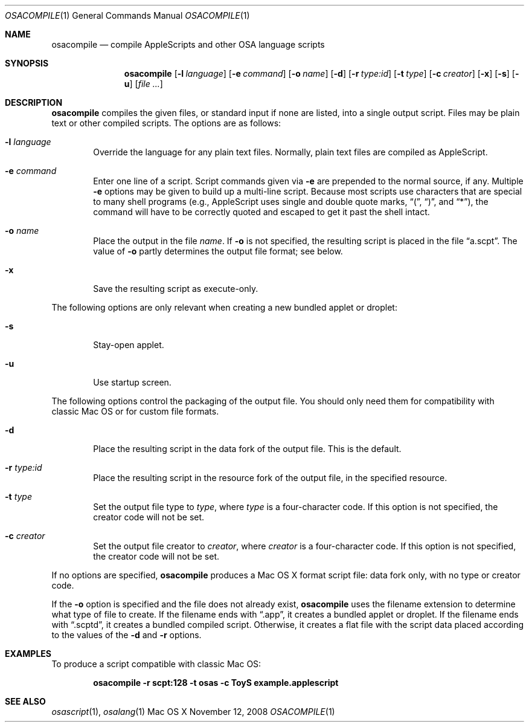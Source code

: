 .Dd November 12, 2008
.Dt OSACOMPILE 1
.Os "Mac OS X"
.Sh NAME
.Nm osacompile
.Nd compile AppleScripts and other OSA language scripts
.Sh SYNOPSIS
.Nm osacompile
.Bk -words
.Op Fl l Ar language
.Ek
.Bk -words
.Op Fl e Ar command
.Ek
.Bk -words
.Op Fl o Ar name
.Ek
.Op Fl d
.Bk -words
.Op Fl r Ar type:id
.Ek
.Bk -words
.Op Fl t Ar type
.Ek
.Bk -words
.Op Fl c Ar creator
.Ek
.Op Fl x
.Op Fl s
.Op Fl u
.Bk -words
.Op Ar file ...
.Ek
.Sh DESCRIPTION
.Nm
compiles the given files, or standard input if none are listed, into a
single output script.  Files may be plain text or other compiled scripts.
The options are as follows:
.Bl -tag -width flag
.It Fl l Ar language
Override the language for any plain text files.  Normally,
plain text files are compiled as AppleScript.
.It Fl e Ar command
Enter one line of a script.  Script commands given via
.Fl e
are prepended to the normal source, if any.  Multiple
.Fl e
options may be given to build up a multi-line script.  Because
most scripts use characters that are special to many shell programs
(e.g., AppleScript uses single and double quote marks,
.Dq \&( ,
.Dq \&) ,
and
.Dq * ) ,
the command will have to be correctly quoted and escaped to get it
past the shell intact.
.It Fl o Ar name
Place the output in the file 
.Ar name .
If 
.Fl o
is not specified, the resulting script is placed in the file
.Dq a.scpt .
The value of
.Fl o
partly determines the output file format; see below.
.It Fl x
Save the resulting script as execute-only.
.El
.Pp
The following options are only relevant when creating a new bundled applet or droplet:
.Bl -tag -width flag
.It Fl s
Stay-open applet.
.It Fl u
Use startup screen.
.El
.Pp
The following options control the packaging of the output file.
You should only need them for compatibility with classic Mac OS
or for custom file formats.
.Bl -tag -width flag
.It Fl d
Place the resulting script in the data fork of the output file.
This is the default.
.It Fl r Ar type:id
Place the resulting script in the resource fork of the output file, in the
specified resource.
.It Fl t Ar type
Set the output file type to
.Ar type ,
where
.Ar type
is a four-character code.
If this option is not specified, the creator code will not be set.
.It Fl c Ar creator
Set the output file creator to
.Ar creator ,
where
.Ar creator
is a four-character code.
If this option is not specified, the creator code will not be set.
.El
.Pp
If no options are specified,
.Nm
produces a Mac OS X format script file:
data fork only, with no type or creator code.
.Pp
If the
.Fl o
option is specified and the file does not already exist,
.Nm
uses the filename extension to determine what type of file to create.  If the filename
ends with 
.Dq .app , 
it creates a bundled applet or droplet.  If the filename ends with
.Dq .scptd , 
it creates a bundled compiled script.  Otherwise, it creates a flat file with the script
data placed according to the values of the
.Fl d
and
.Fl r
options.
.Sh EXAMPLES
.Pp
To produce a script compatible with classic Mac OS:
.Pp
.Dl osacompile -r scpt:128 -t osas -c ToyS example.applescript
.Sh SEE ALSO
.Xr osascript 1 ,
.Xr osalang 1
